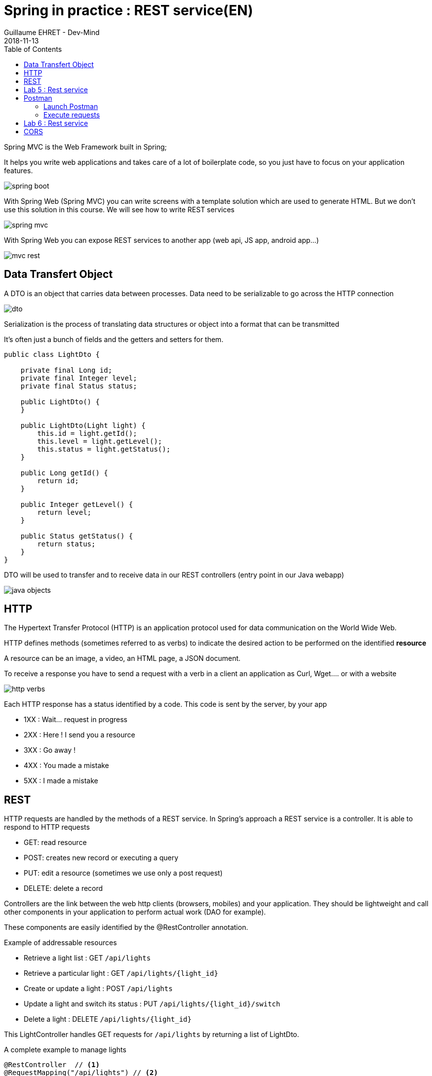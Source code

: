 :doctitle: Spring in practice : REST service(EN)
:description: How write REST services in Spring Web and expose resource to your apps
:keywords: Java, Spring
:author: Guillaume EHRET - Dev-Mind
:revdate: 2018-11-13
:category: Java
:teaser:  How write REST services in Spring Web and expose resource to your apps
:imgteaser: ../../img/training/spring-boot.png
:toc:

Spring MVC is the Web Framework built in Spring;

It helps you write web applications and takes care of a lot of boilerplate code, so you just have to focus on your application features.

image::../../img/training/spring-boot.png[size=100%]
With Spring Web (Spring MVC) you can write screens with a template solution which are used to generate HTML. But we don't use this solution in this course. We will see how to write REST services

image::../../img/training/spring-intro/spring-mvc.png[]

With Spring Web you can expose REST services to another app (web api, JS app, android app...)

image::../../img/training/spring-intro/mvc-rest.png[]



== Data Transfert Object

A DTO is an object that carries data between processes. Data need to be serializable to go across the HTTP connection

image::../../img/training/spring-intro/dto.png[]

Serialization is the process of translating data structures or object into a format that can be transmitted

It’s often just a bunch of fields and the getters and setters for them.

[.small]
[source,java]
----
public class LightDto {

    private final Long id;
    private final Integer level;
    private final Status status;

    public LightDto() {
    }

    public LightDto(Light light) {
        this.id = light.getId();
        this.level = light.getLevel();
        this.status = light.getStatus();
    }

    public Long getId() {
        return id;
    }

    public Integer getLevel() {
        return level;
    }

    public Status getStatus() {
        return status;
    }
}
----

DTO will be used to transfer and to receive data in our REST controllers (entry point in our Java webapp)

image::../../img/training/spring-intro/java-objects.png[]

== HTTP
The Hypertext Transfer Protocol (HTTP) is an application protocol used for data communication on the World Wide Web.

HTTP defines methods (sometimes referred to as verbs) to indicate the desired action to be performed on the identified *resource*

A resource can be an image, a video, an HTML page, a JSON document.

To receive a response you have to send a request with a verb in a client an application as Curl, Wget.... or with a website

image::../../img/training/spring-intro/http-verbs.png[]


Each HTTP response has a status identified by a code. This code is sent by the server, by your app

* 1XX : Wait… request in progress
* 2XX : Here ! I send you a resource
* 3XX : Go away !
* 4XX : You made a mistake
* 5XX : I made a mistake

== REST
HTTP requests are handled by the methods of a  REST service. In Spring’s approach a  REST service is a controller. It is able to respond to HTTP requests

* GET: read resource
* POST: creates new record or executing a query
* PUT: edit a resource (sometimes we use only a post request)
* DELETE: delete a record

Controllers are the link between the web http clients (browsers, mobiles) and your application. They should be lightweight and call other components in your application to perform actual work (DAO for example).

These components are easily identified by the @RestController annotation.

Example of addressable resources

* Retrieve a light list : GET `/api/lights`
* Retrieve a particular light : GET `/api/lights/{light_id}`
* Create or update a light : POST `/api/lights`
* Update a light and switch its status : PUT `/api/lights/{light_id}/switch`
* Delete a light : DELETE `/api/lights/{light_id}`

This LightController handles GET requests for `/api/lights` by returning a list of LightDto.

A complete example to manage lights

[.small]
[source,java]
----
@RestController  // <1>
@RequestMapping("/api/lights") // <2>
@Transactional // <3>
public class LightController {

    @Autowired
    private final LightDao lightDao; // <4>
    @Autowired
    private RoomDao roomDao;


    @GetMapping // <5>
    public List<LightDto> findAll() {
        return lightDao.findAll()
                       .stream()
                       .map(LightDto::new)
                       .collect(Collectors.toList());
    }

    @GetMapping(path = "/{id}")
    public LightDto findById(@PathVariable Long id) {
        return lightDao.findById(id).map(light -> new LightDto(light)).orElse(null);
    }

    @PutMapping(path = "/{id}/switch")
    public LightDto switchStatus(@PathVariable Long id) {
        Light light = lightDao.findById(id).orElseThrow(IllegalArgumentException::new);
        light.setStatus(light.getStatus() == Status.ON ? Status.OFF: Status.ON);
        return new LightDto(light);
    }

    @PostMapping
    public LightDto create(@RequestBody LightDto dto) {
        Light light = null;
        if (dto.getId() != null) {
            light = lightDao.findById(dto.getId()).orElse(null);
        }

        if (light == null) {
            light = lightDao.save(new Light(roomDao.getOne(dto.getRoomId()), dto.getLevel(), dto.getStatus()));
        } else {
            light.setLevel(dto.getLevel());
            light.setStatus(dto.getStatus());
            lightDao.save(light);
        }

        return new LightDto(light);
    }

    @DeleteMapping(path = "/{id}")
    public void delete(@PathVariable Long id) {
        lightDao.deleteById(id);
    }
}
----

1. `RestController` is a Spring stereotype to mark a class as a rest service
2. `@RequestMapping` is used to define the URL prefix used to manage a resource (in our example we manage lights)
3. In this example we will use a DAO and this DAO is injected via `@Autowired`
4. `@GetMapping` indicates that the following method will respond to a GET request. This method will return a light list. We transform our entities `Light` in `LightDto`

== Lab 5 : Rest service

Create your first REST controller

[.small]
[source,java]
----
@RestController
@RequestMapping("/api/hello")
@Transactional
public class HelloController {


    @GetMapping("/{name}")
    public MessageDto welcome(@PathVariable String name) {
        return new MessageDto("Hello " + name);
    }


    class MessageDto {
        String message;

        public MessageDto(String message) {
            this.message = message;
        }

        public String getMessage() {
            return message;
        }
    }
}
----

Launch your app with `gradlew bootRun` and open the URL http://localhost:8080/api/hello/Guillaume in your browser

When you type an URL in the adress bar, your browser send a GET HTTP request. You should see a response as this one

[source,javascript]
----
{"message":"Hello Guillaume"}
----

Read the previous examples and create

* a DTO LightDto
* a rest service which is able to
** Retrieve a light list via a GET
** Retrieve a particular light via a GET
** Create or update a light via a POST
** Update a light and switch its status via a PUT
** Delete a light via a DELETE

Use postman (see presentation above) to test your API to manage yours lights

* create a new light
* list all the lights
* list the light which have the id `-2`
* switch its status
* updates its level
* deletes this light

== Postman
To test our services, we need a client which be able to write and send requests. We will use a Chrome addon : https://chrome.google.com/webstore/detail/postman/fhbjgbiflinjbdggehcddcbncdddomop[postman]

image::../../img/training/spring-intro/postman.png[]

=== Launch Postman
Postman is added to the chrome apps.

image::../../img/training/spring-intro/postman1.png[]

We're going to create a request

image::../../img/training/spring-intro/postman2.png[]

You have to choose how to save this request

image::../../img/training/spring-intro/postman4.png[]

=== Execute requests

You can try to launch a GET request to read lights on http://localhost:8080/api/lights

image::../../img/training/spring-intro/postman5.png[]

Or create a new one with a POST

image::../../img/training/spring-intro/postman6.png[]



== Lab 6 : Rest service

You can now create BuildingDto, RoomDto and write services which follow this service

[source,java]
----
/api/rooms (GET) send room list
/api/rooms (POST) add a room
/api/rooms/{room_id} (GET) read a room
/api/rooms/{room_id} (DELETE) delete a room and all its lights
/api/rooms/{room_id}/switchLight switch the room lights
----

and

[source,java]
----
/api/buildings (GET) send room list
/api/buildings (POST) add a building
/api/buildings/{building_id} (GET) read a building
/api/buildings/{building_id} (DELETE) delete a building and all its rooms and all its lights
----


== CORS

Today browsers forbid a website to access to resources served by another website defined on a different domain. [.small .small-block]#If you want to call your API on http://localhost:8080 from a webapp you should have this error#

> *Access to fetch at 'http://localhost:8080/api/rooms' from origin 'null' has been blocked by CORS policy: No 'Access-Control-Allow-Origin' header is present on the requested resource. If an opaque response serves your needs, set the request's mode to 'no-cors' to fetch the resource with CORS disabled.*


https://en.wikipedia.org/wiki/Cross-origin_resource_sharing[Cross-Origin Resource Sharing] is a mechanism that allows this dialog

To resolve this problem you have to manage CORS headers.

Add annotation `@CrossOrigin` to your `@RestController` to open your API to all other apps

[source,java]
----
@CrossOrigin
----

If your Vue.js app is launched on http://localhost:3010 ou can open your API only for this app

[source,java]
----
@CrossOrigin(origins = { "http://localhost:3010" }, maxAge = 3600)
----
